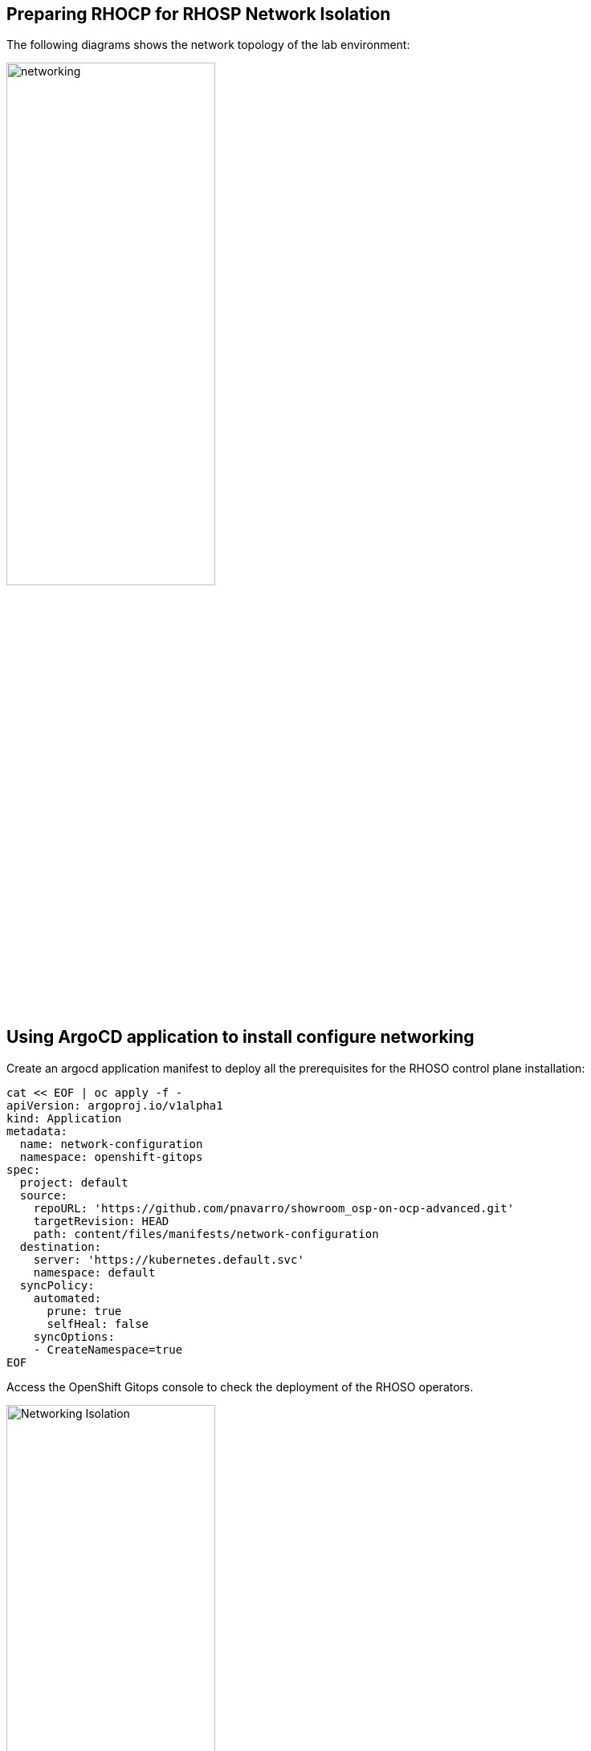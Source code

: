 == Preparing RHOCP for RHOSP Network Isolation

The following diagrams shows the network topology of the lab environment:

image::network.png[networking,55%,55%]

== Using ArgoCD application to install configure networking

Create an argocd application manifest to deploy all the prerequisites for the RHOSO control plane installation:

[source,bash,role=execute]
----
cat << EOF | oc apply -f -
apiVersion: argoproj.io/v1alpha1
kind: Application
metadata:
  name: network-configuration
  namespace: openshift-gitops
spec:
  project: default
  source:
    repoURL: 'https://github.com/pnavarro/showroom_osp-on-ocp-advanced.git'
    targetRevision: HEAD
    path: content/files/manifests/network-configuration
  destination:
    server: 'https://kubernetes.default.svc'
    namespace: default
  syncPolicy:
    automated:
      prune: true
      selfHeal: false
    syncOptions:
    - CreateNamespace=true
EOF
----
Access the OpenShift Gitops console to check the deployment of the RHOSO operators.

image::4_network_isolation.png[Networking Isolation,55%,55%]

If your cluster is RHOCP 4.14 or later and it has OVNKubernetes as the network back end, then you must enable global forwarding so that MetalLB can work on a secondary network interface.

Check the network back end used by your cluster:

[source,bash,role=execute]
----
oc get network.operator cluster --output=jsonpath='{.spec.defaultNetwork.type}'
----
If the back end is OVNKubernetes, then run the following command to enable global IP forwarding:

[source,bash,role=execute]
----
oc patch network.operator cluster -p '{"spec":{"defaultNetwork":{"ovnKubernetesConfig":{"gatewayConfig":{"ipForwarding": "Global"}}}}}' --type=merge
----

NodeNetworkConfigurationPolicy (*nncp*) resource is used to configure RHOSO openstack services network isolation: 

[source,bash,role=execute]
----
oc get nncp
----

.Sample Output
[source,bash]
----
NAME                              STATUS      REASON
osp-enp1s0-worker-ocp4-worker1    Available   SuccessfullyConfigured
osp-enp1s0-worker-ocp4-worker2    Available   SuccessfullyConfigured
osp-enp1s0-worker-ocp4-worker3    Available   SuccessfullyConfigured
----

You can describe the NodeNetworkConfigurationPolicy applied in worker using osp-enp1s0-worker-ocp4-worker1:

[source,bash,role=execute]
----
oc describe nncp osp-enp1s0-worker-ocp4-worker1
----

.Sample Output
[source,bash]
----
[...]
Spec:
  Desired State:
    Interfaces:
      Description:  internalapi vlan interface
      ipv4:
        Address:
          Ip:               172.17.0.10
          Prefix - Length:  24
        Dhcp:               false
        Enabled:            true
      ipv6:
        Enabled:  false
      Name:       enp1s0.20
      State:      up
      Type:       vlan
      Vlan:
        Base - Iface:  enp1s0
        Id:            20
      Description:     storage vlan interface
      ipv4:
        Address:
          Ip:               172.18.0.10
          Prefix - Length:  24
        Dhcp:               false
        Enabled:            true
      ipv6:
        Enabled:  false
      Name:       enp1s0.21
      State:      up
      Type:       vlan
      Vlan:
        Base - Iface:  enp1s0
        Id:            21
      Description:     tenant vlan interface
      ipv4:
        Address:
          Ip:               172.19.0.10
          Prefix - Length:  24
        Dhcp:               false
        Enabled:            true
      ipv6:
        Enabled:  false
      Name:       enp1s0.22
      State:      up
      Type:       vlan
      Vlan:
        Base - Iface:  enp1s0
        Id:            22
      Description:     Configuring enp1s0
      ipv4:
        Address:
          Ip:               172.22.0.10
          Prefix - Length:  24
        Dhcp:               false
        Enabled:            true
      ipv6:
        Enabled:  false
      Mtu:        1500
      Name:       enp1s0
      State:      up
      Type:       ethernet
  Node Selector:
    kubernetes.io/hostname:          ocp4-worker1.aio.example.com
    node-role.kubernetes.io/worker:
[...]
----

Review the NetworkAttachmentDefinition (*nad*) resources for each isolated network to attach a service pod to the corresponding network:

[source,bash,role=execute]
----
oc get Network-Attachment-Definitions -n openstack
----

.Sample Output
[source,bash]
----
NAME          AGE
ctlplane      4h47m
external      4h47m
internalapi   4h47m
storage       4h47m
tenant        4h47m
----

Review the internalapi *nad* IP addressing configuration:  

[source,bash,role=execute]
----
oc describe Network-Attachment-Definitions internalapi -n openstack
----

.Sample Output
[source,bash]
----
Name:         internalapi
Namespace:    openstack
Labels:       app.kubernetes.io/instance=network-configuration
Annotations:  argocd.argoproj.io/sync-wave: 1
API Version:  k8s.cni.cncf.io/v1
Kind:         NetworkAttachmentDefinition
Metadata:
  Creation Timestamp:  2024-07-15T10:16:55Z
  Generation:          1
  Managed Fields:
    API Version:  k8s.cni.cncf.io/v1
    Fields Type:  FieldsV1
    fieldsV1:
      f:metadata:
        f:annotations:
          .:
          f:argocd.argoproj.io/sync-wave:
          f:kubectl.kubernetes.io/last-applied-configuration:
        f:labels:
          .:
          f:app.kubernetes.io/instance:
      f:spec:
        .:
        f:config:
    Manager:         argocd-controller
    Operation:       Update
    Time:            2024-07-15T10:16:55Z
  Resource Version:  81104
  UID:               c160968d-dec2-46a2-b147-6e3eb1b9040c
Spec:
  Config:  {
  "cniVersion": "0.3.1",
  "name": "internalapi",
  "type": "macvlan",
  "master": "enp1s0.20",
  "ipam": {
    "type": "whereabouts",
    "range": "172.17.0.0/24",
    "range_start": "172.17.0.30",
    "range_end": "172.17.0.70"
  }
}

Events:  <none>
----

Review the *MetalLB IP address range*. You use the MetalLB Operator to expose internal service endpoints on the isolated networks. By default, the public service endpoints are exposed as RHOCP routes.:

[source,bash,role=execute]
----
oc get IPAddressPools -n metallb-system
----
.Sample Output
[source,bash]
----
NAME          AUTO ASSIGN   AVOID BUGGY IPS   ADDRESSES
ctlplane      true          false             ["172.22.0.80-172.22.0.90"]
internalapi   true          false             ["172.17.0.80-172.17.0.90"]
storage       true          false             ["172.18.0.80-172.18.0.90"]
tenant        true          false             ["172.19.0.80-172.19.0.90"]
----

Review the *L2Advertisement* resource which will define which node advertises a service to the local network which has been preconfigured for your demo environment:

[source,bash,role=execute]
----
oc get L2Advertisements -n metallb-system
----
.Sample Output
[source,bash]
----
NAME          IPADDRESSPOOLS    IPADDRESSPOOL SELECTORS   INTERFACES
ctlplane      ["ctlplane"]                                ["enp1s0"]
internalapi   ["internalapi"]                             ["enp1s0.20"]
storage       ["storage"]                                 ["enp1s0.21"]
tenant        ["tenant"]                                  ["enp1s0.22"]
----
Finally, review the data plane network. A *NetConfig* custom resource (CR) is used to configure all the subnets for the data plane networks. You must define at least one control plane network for your data plane. You can also define VLAN networks to create network isolation for composable networks, such as InternalAPI, Storage, and External. Each network definition must include the IP address assignment:

[source,bash,role=execute]
----
oc get netconfigs -n openstack
----
.Sample Output
[source,bash]
----
NAME                 AGE
openstacknetconfig   4h49m
----
[source,bash,role=execute]
----
oc describe netconfig openstacknetconfig -n openstack
----
.Sample Output
[source,bash]
----
[...]
Spec:
  Networks:
    Dns Domain:  ctlplane.aio.example.com
    Mtu:         1500
    Name:        ctlplane
    Subnets:
      Allocation Ranges:
        End:     172.22.0.120
        Start:   172.22.0.100
        End:     172.22.0.200
        Start:   172.22.0.150
      Cidr:      172.22.0.0/24
      Gateway:   172.22.0.1
      Name:      subnet1
    Dns Domain:  internalapi.aio.example.com
    Mtu:         1500
    Name:        internalapi
    Subnets:
      Allocation Ranges:
        End:    172.17.0.250
        Start:  172.17.0.100
      Cidr:     172.17.0.0/24
      Exclude Addresses:
        172.17.0.10
        172.17.0.12
      Name:      subnet1
      Vlan:      20
    Dns Domain:  tenant.aio.example.com
    Mtu:         1500
    Name:        tenant
    Subnets:
      Allocation Ranges:
        End:    172.19.0.250
        Start:  172.19.0.100
      Cidr:     172.19.0.0/24
      Exclude Addresses:
        172.19.0.10
        172.19.0.12
      Name:      subnet1
      Vlan:      22
    Dns Domain:  storage.aio.example.com
    Mtu:         1500
    Name:        storage
    Subnets:
      Allocation Ranges:
        End:    172.18.0.250
        Start:  172.18.0.100
      Cidr:     172.18.0.0/24
      Exclude Addresses:
        172.18.0.10
        172.18.0.12
      Name:      subnet1
      Vlan:      21
    Dns Domain:  external.aio.example.com
    Mtu:         1500
    Name:        external
    Subnets:
      Allocation Ranges:
        End:    192.168.123.90
        Start:  192.168.123.61
      Cidr:     192.168.123.0/24
      Gateway:  192.168.123.1
      Name:     subnet1
[...]
----